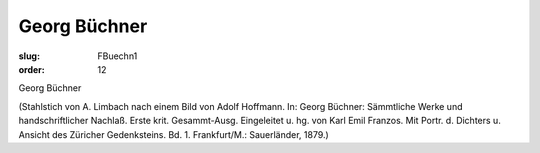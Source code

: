 Georg Büchner
=============

:slug: FBuechn1
:order: 12

Georg Büchner

.. class:: source

  (Stahlstich von A. Limbach nach einem Bild von Adolf Hoffmann. In: Georg Büchner: Sämmtliche Werke und handschriftlicher Nachlaß. Erste krit. Gesammt-Ausg. Eingeleitet u. hg. von Karl Emil Franzos. Mit Portr. d. Dichters u. Ansicht des Züricher Gedenksteins. Bd. 1. Frankfurt/M.: Sauerländer, 1879.)
